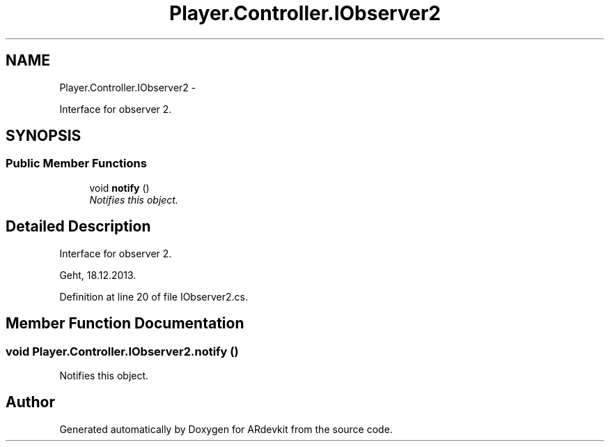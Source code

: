 .TH "Player.Controller.IObserver2" 3 "Wed Dec 18 2013" "Version 0.1" "ARdevkit" \" -*- nroff -*-
.ad l
.nh
.SH NAME
Player.Controller.IObserver2 \- 
.PP
Interface for observer 2\&.  

.SH SYNOPSIS
.br
.PP
.SS "Public Member Functions"

.in +1c
.ti -1c
.RI "void \fBnotify\fP ()"
.br
.RI "\fINotifies this object\&. \fP"
.in -1c
.SH "Detailed Description"
.PP 
Interface for observer 2\&. 

Geht, 18\&.12\&.2013\&. 
.PP
Definition at line 20 of file IObserver2\&.cs\&.
.SH "Member Function Documentation"
.PP 
.SS "void Player\&.Controller\&.IObserver2\&.notify ()"

.PP
Notifies this object\&. 

.SH "Author"
.PP 
Generated automatically by Doxygen for ARdevkit from the source code\&.
